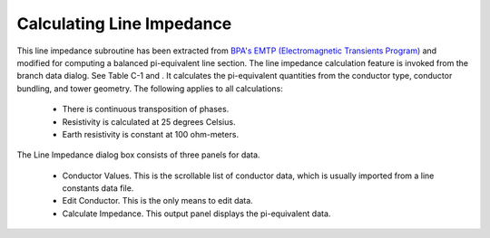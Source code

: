 .. _calculating-line-impedance:

**************************
Calculating Line Impedance
**************************
This line impedance subroutine has been extracted from `BPA's EMTP (Electromagnetic
Transients Program) <https://github.com/ahmadabdullah/BPA_EMTP>`_ and modified for computing a balanced
pi-equivalent line section. The line impedance calculation feature is invoked from the branch data dialog. See Table C-1
and . It calculates the pi-equivalent quantities from the conductor type, conductor bundling, and
tower geometry. The following applies to all calculations:

   * There is continuous transposition of phases.
   * Resistivity is calculated at 25 degrees Celsius.
   * Earth resistivity is constant at 100 ohm-meters.

The Line Impedance dialog box consists of three panels for data.

   * Conductor Values. This is the scrollable list of conductor data, which is usually imported
     from a line constants data file.
   * Edit Conductor. This is the only means to edit data.
   * Calculate Impedance. This output panel displays the pi-equivalent data.
